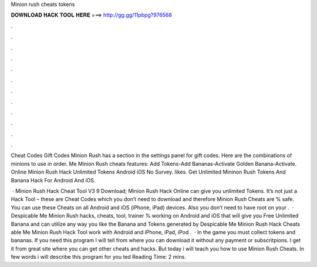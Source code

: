 Minion rush cheats tokens



𝐃𝐎𝐖𝐍𝐋𝐎𝐀𝐃 𝐇𝐀𝐂𝐊 𝐓𝐎𝐎𝐋 𝐇𝐄𝐑𝐄 ===> http://gg.gg/11pbpg?976568



.



.



.



.



.



.



.



.



.



.



.



.

Cheat Codes Gift Codes Minion Rush has a section in the settings panel for gift codes. Here are the combinations of minions to use in order.  Me Minion Rush cheats features: Add Tokens-Add Bananas-Activate Golden Banana-Activate. Online Minion Rush Hack Unlimited Tokens Android iOS No Survey. likes. Get Unlimited Mininon Rush Tokens And Banana Hack For Android And iOS.

 · Minion Rush Hack Cheat Tool V3 9 Download; Minion Rush Hack Online can give you unlimited Tokens. It’s not just a Hack Tool – these are Cheat Codes which you don’t need to download and therefore Minion Rush Cheats are % safe. You can use these Cheats on all Android and iOS (iPhone, iPad) devices. Also you don’t need to have root on your .  · Despicable Me Minion Rush hacks, cheats, tool, trainer % working on Android and iOS that will give you Free Unlimited Banana and  can utilize any way you like the Banana and Tokens generated by Despicable Me Minion Rush Hack Cheats able Me Minion Rush Hack Tool work with Android and iPhone, iPad, iPod .  · In the game you must collect tokens and bananas. If you need this program I will tell from where you can download it without any payment or subscritpions. I get it from great site where you can get other cheats and hacks. But today i will teach you how to use Minion Rush Cheats. In few words i will describe this program for you ted Reading Time: 2 mins.
